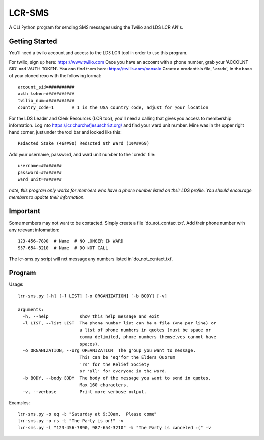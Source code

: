 ##########
LCR-SMS
##########

A CLI Python program for sending SMS messages using the Twilio and LDS LCR API's.

Getting Started
---------------
You'll need a twilio account and access to the LDS LCR tool in order to use this program.

For twilio, sign up here:  https://www.twilio.com  
Once you have an account with a phone number, grab your 'ACCOUNT SID' and 'AUTH TOKEN'.
You can find them here:  https://twilio.com/console 
Create a credentials file, '.creds', in the base of your cloned repo with the following format::

    account_sid=##########
    auth_token=###########
    twilio_num=###########
    country_code=1       # 1 is the USA country code, adjust for your location 

For the LDS Leader and Clerk Resources (LCR tool), you'll need a calling that gives you access to membership information.
Log into https://lcr.churchofjesuschrist.org/ and find your ward unit number.
Mine was in the upper right hand corner, just under the tool bar and looked like this::

    Redacted Stake (46##90) Redacted 9th Ward (10###69)

Add your username, password, and ward unit number to the '.creds' file::

    username=########
    password=########
    ward_unit=#######

*note, this program only works for members who have a phone number listed on their LDS profile.*
*You should encourage members to update their information.*

Important
---------
Some members may not want to be contacted.  Simply create a file 'do_not_contact.txt'.
Add their phone number with any relevant information::

    123-456-7890  # Name  # NO LONGER IN WARD
    987-654-3210  # Name  # DO NOT CALL

The lcr-sms.py script will not message any numbers listed in 'do_not_contact.txt'.

Program
-------
Usage::

    lcr-sms.py [-h] [-l LIST] [-o ORGANIZATION] [-b BODY] [-v]
    
    arguments:
      -h, --help            show this help message and exit
      -l LIST, --list LIST  The phone number list can be a file (one per line) or
                            a list of phone numbers in quotes (must be space or
                            comma delimited, phone numbers themselves cannot have
                            spaces).
      -o ORGANIZATION, --org ORGANIZATION  The group you want to message.
                            This can be 'eq'for the Elders Quorum
                            'rs' for the Relief Society
                            or 'all' for everyone in the ward.
      -b BODY, --body BODY  The body of the message you want to send in quotes.
                            Max 160 characters.
      -v, --verbose         Print more verbose output.

Examples::

    lcr-sms.py -o eq -b "Saturday at 9:30am.  Please come"
    lcr-sms.py -o rs -b "The Party is on!" -v
    lcr-sms.py -l "123-456-7890, 987-654-3210" -b "The Party is canceled :(" -v

